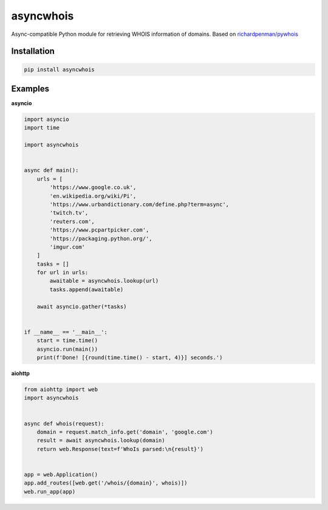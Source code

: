asyncwhois
==========

Async-compatible Python module for retrieving WHOIS information of domains. Based on `richardpenman/pywhois`_


Installation
------------

.. code-block:: bash

    pip install asyncwhois


Examples
--------
 
**asyncio**


.. code-block:: python

    import asyncio
    import time

    import asyncwhois


    async def main():
        urls = [
            'https://www.google.co.uk',
            'en.wikipedia.org/wiki/Pi',
            'https://www.urbandictionary.com/define.php?term=async',
            'twitch.tv',
            'reuters.com',
            'https://www.pcpartpicker.com',
            'https://packaging.python.org/',
            'imgur.com'
        ]
        tasks = []
        for url in urls:
            awaitable = asyncwhois.lookup(url)
            tasks.append(awaitable)

        await asyncio.gather(*tasks)


    if __name__ == '__main__':
        start = time.time()
        asyncio.run(main())
        print(f'Done! [{round(time.time() - start, 4)}] seconds.')


**aiohttp**


.. code-block:: python

    from aiohttp import web
    import asyncwhois


    async def whois(request):
        domain = request.match_info.get('domain', 'google.com')
        result = await asyncwhois.lookup(domain)
        return web.Response(text=f'WhoIs parsed:\n{result}')


    app = web.Application()
    app.add_routes([web.get('/whois/{domain}', whois)])
    web.run_app(app)



.. _richardpenman/pywhois: https://github.com/richardpenman/pywhois
